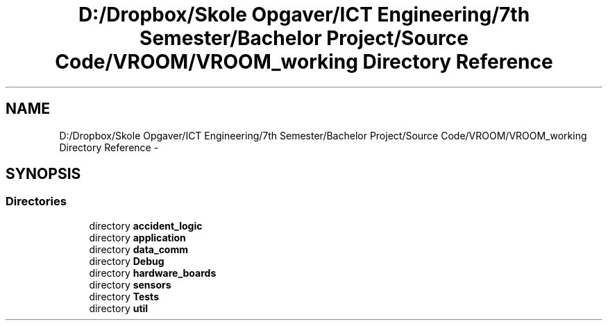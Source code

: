 .TH "D:/Dropbox/Skole Opgaver/ICT Engineering/7th Semester/Bachelor Project/Source Code/VROOM/VROOM_working Directory Reference" 3 "Thu Dec 11 2014" "Version v0.01" "VROOM" \" -*- nroff -*-
.ad l
.nh
.SH NAME
D:/Dropbox/Skole Opgaver/ICT Engineering/7th Semester/Bachelor Project/Source Code/VROOM/VROOM_working Directory Reference \- 
.SH SYNOPSIS
.br
.PP
.SS "Directories"

.in +1c
.ti -1c
.RI "directory \fBaccident_logic\fP"
.br
.ti -1c
.RI "directory \fBapplication\fP"
.br
.ti -1c
.RI "directory \fBdata_comm\fP"
.br
.ti -1c
.RI "directory \fBDebug\fP"
.br
.ti -1c
.RI "directory \fBhardware_boards\fP"
.br
.ti -1c
.RI "directory \fBsensors\fP"
.br
.ti -1c
.RI "directory \fBTests\fP"
.br
.ti -1c
.RI "directory \fButil\fP"
.br
.in -1c
